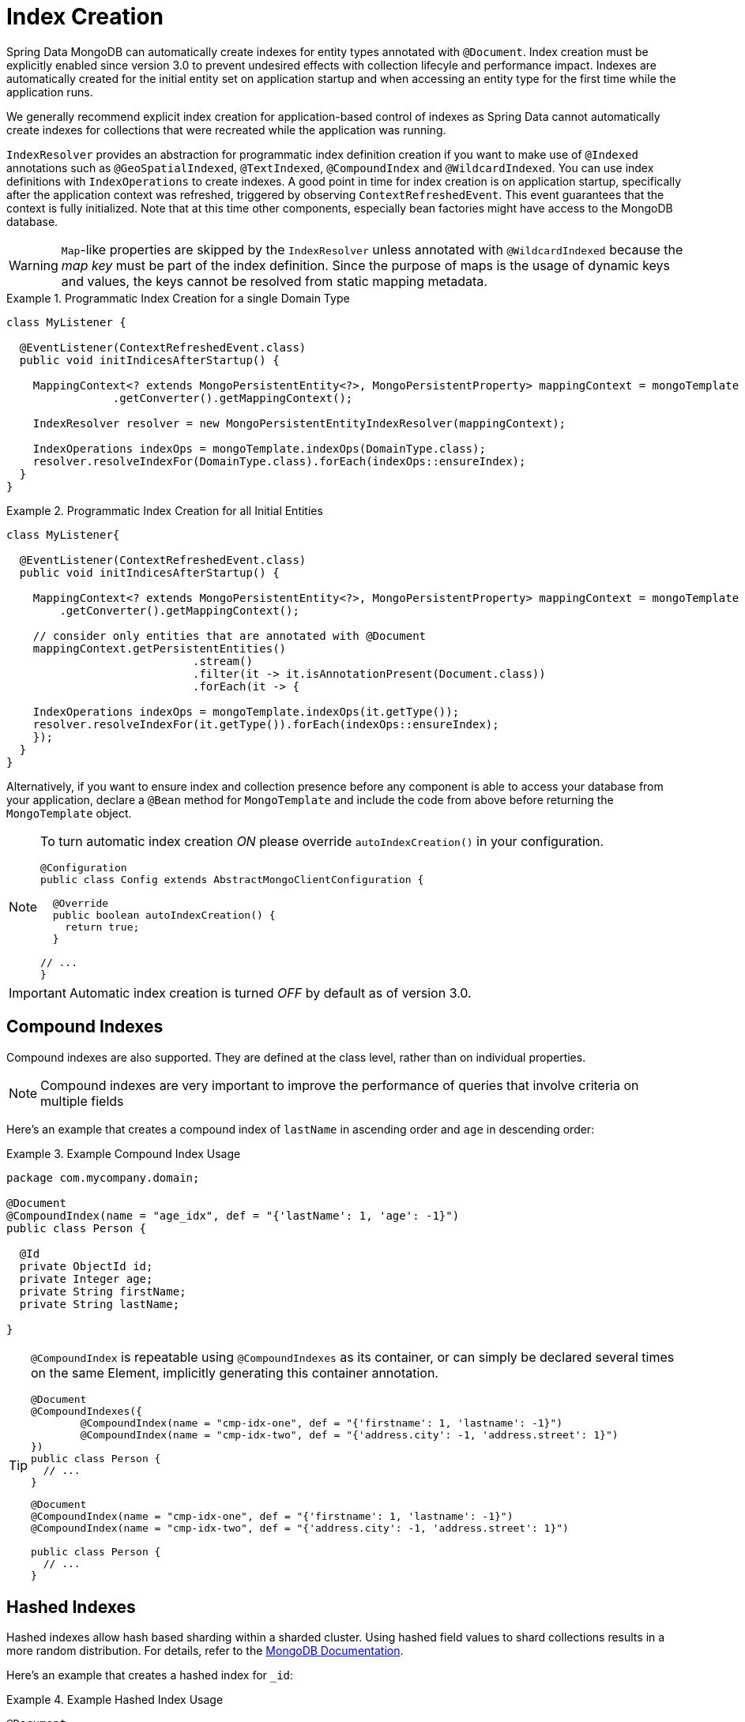 [[mapping.index-creation]]
= Index Creation

Spring Data MongoDB can automatically create indexes for entity types annotated with `@Document`.
Index creation must be explicitly enabled since version 3.0 to prevent undesired effects with collection lifecyle and performance impact.
Indexes are automatically created for the initial entity set on application startup and when accessing an entity type for the first time while the application runs.

We generally recommend explicit index creation for application-based control of indexes as Spring Data cannot automatically create indexes for collections that were recreated while the application was running.

`IndexResolver` provides an abstraction for programmatic index definition creation if you want to make use of `@Indexed` annotations such as `@GeoSpatialIndexed`, `@TextIndexed`, `@CompoundIndex` and `@WildcardIndexed`.
You can use index definitions with `IndexOperations` to create indexes.
A good point in time for index creation is on application startup, specifically after the application context was refreshed, triggered by observing `ContextRefreshedEvent`.
This event guarantees that the context is fully initialized.
Note that at this time other components, especially bean factories might have access to the MongoDB database.

[WARNING]
====
``Map``-like properties are skipped by the `IndexResolver` unless annotated with `@WildcardIndexed` because the _map key_ must be part of the index definition. Since the purpose of maps is the usage of dynamic keys and values, the keys cannot be resolved from static mapping metadata.
====

.Programmatic Index Creation for a single Domain Type
====
[source,java]
----
class MyListener {

  @EventListener(ContextRefreshedEvent.class)
  public void initIndicesAfterStartup() {

    MappingContext<? extends MongoPersistentEntity<?>, MongoPersistentProperty> mappingContext = mongoTemplate
                .getConverter().getMappingContext();

    IndexResolver resolver = new MongoPersistentEntityIndexResolver(mappingContext);

    IndexOperations indexOps = mongoTemplate.indexOps(DomainType.class);
    resolver.resolveIndexFor(DomainType.class).forEach(indexOps::ensureIndex);
  }
}
----
====

.Programmatic Index Creation for all Initial Entities
====
[source,java]
----
class MyListener{

  @EventListener(ContextRefreshedEvent.class)
  public void initIndicesAfterStartup() {

    MappingContext<? extends MongoPersistentEntity<?>, MongoPersistentProperty> mappingContext = mongoTemplate
        .getConverter().getMappingContext();

    // consider only entities that are annotated with @Document
    mappingContext.getPersistentEntities()
                            .stream()
                            .filter(it -> it.isAnnotationPresent(Document.class))
                            .forEach(it -> {

    IndexOperations indexOps = mongoTemplate.indexOps(it.getType());
    resolver.resolveIndexFor(it.getType()).forEach(indexOps::ensureIndex);
    });
  }
}
----
====

Alternatively, if you want to ensure index and collection presence before any component is able to access your database from your application, declare a `@Bean` method for `MongoTemplate` and include the code  from above before returning the `MongoTemplate` object.

[NOTE]
====
To turn automatic index creation _ON_ please override `autoIndexCreation()` in your configuration.
[source,java]
----
@Configuration
public class Config extends AbstractMongoClientConfiguration {

  @Override
  public boolean autoIndexCreation() {
    return true;
  }

// ...
}
----
====

IMPORTANT: Automatic index creation is turned _OFF_ by default as of version 3.0.

[[mapping-usage-indexes.compound-index]]
== Compound Indexes

Compound indexes are also supported. They are defined at the class level, rather than on individual properties.

NOTE: Compound indexes are very important to improve the performance of queries that involve criteria on multiple fields

Here's an example that creates a compound index of `lastName` in ascending order and `age` in descending order:

.Example Compound Index Usage
====
[source,java]
----
package com.mycompany.domain;

@Document
@CompoundIndex(name = "age_idx", def = "{'lastName': 1, 'age': -1}")
public class Person {

  @Id
  private ObjectId id;
  private Integer age;
  private String firstName;
  private String lastName;

}
----
====

[TIP]
====
`@CompoundIndex` is repeatable using `@CompoundIndexes` as its container, or can simply be declared several times on the same Element, implicitly generating this container annotation.

[source,java]
----
@Document
@CompoundIndexes({
	@CompoundIndex(name = "cmp-idx-one", def = "{'firstname': 1, 'lastname': -1}")
	@CompoundIndex(name = "cmp-idx-two", def = "{'address.city': -1, 'address.street': 1}")
})
public class Person {
  // ...
}
----
[source,java]
----
@Document
@CompoundIndex(name = "cmp-idx-one", def = "{'firstname': 1, 'lastname': -1}")
@CompoundIndex(name = "cmp-idx-two", def = "{'address.city': -1, 'address.street': 1}")

public class Person {
  // ...
}
----
====

[[mapping-usage-indexes.hashed-index]]
== Hashed Indexes

Hashed indexes allow hash based sharding within a sharded cluster.
Using hashed field values to shard collections results in a more random distribution.
For details, refer to the https://docs.mongodb.com/manual/core/index-hashed/[MongoDB Documentation].

Here's an example that creates a hashed index for `_id`:

.Example Hashed Index Usage
====
[source,java]
----
@Document
public class DomainType {

  @HashIndexed @Id String id;

  // ...
}
----
====

Hashed indexes can be created next to other index definitions like shown below, in that case both indices are created:

.Example Hashed Index Usage togehter with simple index
====
[source,java]
----
@Document
public class DomainType {

  @Indexed
  @HashIndexed
  String value;

  // ...
}
----
====

In case the example above is too verbose, a compound annotation allows to reduce the number of annotations that need to be declared on a property:

.Example Composed Hashed Index Usage
====
[source,java]
----
@Document
public class DomainType {

  @IndexAndHash(name = "idx...")                            <1>
  String value;

  // ...
}

@Indexed
@HashIndexed
@Retention(RetentionPolicy.RUNTIME)
public @interface IndexAndHash {

  @AliasFor(annotation = Indexed.class, attribute = "name") <1>
  String name() default "";
}
----
<1> Potentially register an alias for certain attributes of the meta annotation.
====

[NOTE]
====
Although index creation via annotations comes in handy for many scenarios cosider taking over more control by setting up indices manually via `IndexOperations`.

[source,java]
----
mongoOperations.indexOpsFor(Jedi.class)
  .ensureIndex(HashedIndex.hashed("useTheForce"));
----
====

[[mapping-usage-indexes.wildcard-index]]
== Wildcard Indexes

A `WildcardIndex` is an index that can be used to include all fields or specific ones based a given (wildcard) pattern.
For details, refer to the https://docs.mongodb.com/manual/core/index-wildcard/[MongoDB Documentation].

The index can be set up programmatically using `WildcardIndex` via `IndexOperations`.

.Programmatic WildcardIndex setup
====
[source,java]
----
mongoOperations
    .indexOps(User.class)
    .ensureIndex(new WildcardIndex("userMetadata"));
----
[source,javascript]
----
db.user.createIndex({ "userMetadata.$**" : 1 }, {})
----
====

The `@WildcardIndex` annotation allows a declarative index setup that can used either with a document type or property.

If placed on a type that is a root level domain entity (one annotated with `@Document`) , the index resolver will create a
wildcard index for it.

.Wildcard index on domain type
====
[source,java]
----
@Document
@WildcardIndexed
public class Product {
	// …
}
----
[source,javascript]
----
db.product.createIndex({ "$**" : 1 },{})
----
====

The `wildcardProjection` can be used to specify keys to in-/exclude in the index.

.Wildcard index with `wildcardProjection`
====
[source,java]
----
@Document
@WildcardIndexed(wildcardProjection = "{ 'userMetadata.age' : 0 }")
public class User {
    private @Id String id;
    private UserMetadata userMetadata;
}
----
[source,javascript]
----
db.user.createIndex(
  { "$**" : 1 },
  { "wildcardProjection" :
    { "userMetadata.age" : 0 }
  }
)
----
====

Wildcard indexes can also be expressed by adding the annotation directly to the field.
Please note that `wildcardProjection` is not allowed on nested paths such as properties.
Projections on types annotated with `@WildcardIndexed` are omitted during index creation.

.Wildcard index on property
====
[source,java]
----
@Document
public class User {
    private @Id String id;

    @WildcardIndexed
    private UserMetadata userMetadata;
}
----
[source,javascript]
----
db.user.createIndex({ "userMetadata.$**" : 1 }, {})
----
====

[[mapping-usage-indexes.text-index]]
== Text Indexes

NOTE: The text index feature is disabled by default for MongoDB v.2.4.

Creating a text index allows accumulating several fields into a searchable full-text index.
It is only possible to have one text index per collection, so all fields marked with `@TextIndexed` are combined into this index.
Properties can be weighted to influence the document score for ranking results.
The default language for the text index is English.To change the default language, set the `language` attribute to whichever language you want (for example,`@Document(language="spanish")`).
Using a property called `language` or `@Language` lets you define a language override on a per-document base.
The following example shows how to created a text index and set the language to Spanish:

.Example Text Index Usage
====
[source,java]
----
@Document(language = "spanish")
class SomeEntity {

    @TextIndexed String foo;

    @Language String lang;

    Nested nested;
}

class Nested {

    @TextIndexed(weight=5) String bar;
    String roo;
}
----
====
